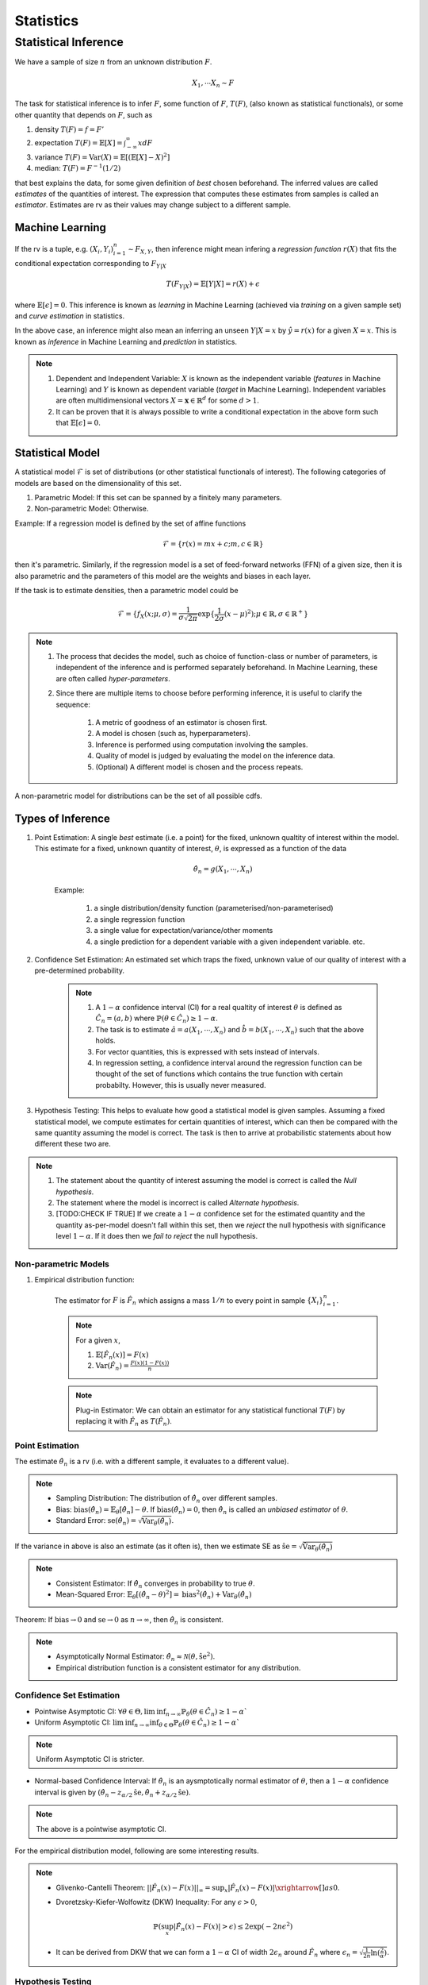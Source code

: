 Statistics
#####################

Statistical Inference
******************************

We have a sample of size :math:`n` from an unknown distribution :math:`F`.

.. math::
    X_1,\cdots X_n \sim F

The task for statistical inference is to infer :math:`F`, some function of :math:`F`, :math:`T(F)`, (also known as statistical functionals), or some other quantity that depends on :math:`F`, such as 

#. density :math:`T(F)=f=F'`
#. expectation :math:`T(F)=\mathbb{E}[X]=\int_{-\infty}^{\infty} x dF`
#. variance :math:`T(F)=\text{Var}(X)=\mathbb{E}[(\mathbb{E}[X]-X)^2]`
#. median: :math:`T(F)=F^{-1}(1/2)`

that best explains the data, for some given definition of *best* chosen beforehand. The inferred values are called *estimates* of the quantities of interest. The expression that computes these estimates from samples is called an *estimator*. Estimates are rv as their values may change subject to a different sample.

Machine Learning
======================
If the rv is a tuple, e.g. :math:`(X_i,Y_i)_{i=1}^n\sim F_{X,Y}`, then inference might mean infering a *regression function* :math:`r(X)` that fits the conditional expectation corresponding to :math:`F_{Y|X}`

.. math::
    T(F_{Y|X})=\mathbb{E}[Y|X]=r(X)+\epsilon

where :math:`\mathbb{E}[\epsilon]=0`. This inference is known as *learning* in Machine Learning (achieved via *training* on a given sample set) and *curve estimation* in statistics.

In the above case, an inference might also mean an inferring an unseen :math:`Y|X=x` by :math:`\hat{y}=r(x)` for a given :math:`X=x`. This is known as *inference* in Machine Learning and *prediction* in statistics.

.. note::
    #. Dependent and Independent Variable: :math:`X` is known as the independent variable (*features* in Machine Learning) and :math:`Y` is known as dependent variable (*target* in Machine Learning). Independent variables are often multidimensional vectors :math:`X=\mathbf{x}\in\mathbb{R}^d` for some :math:`d>1`.
    #. It can be proven that it is always possible to write a conditional expectation in the above form such that :math:`\mathbb{E}[\epsilon]=0`.

Statistical Model
======================

A statistical model :math:`\mathcal{F}` is set of distributions (or other statistical functionals of interest). The following categories of models are based on the dimensionality of this set.

#. Parametric Model: If this set can be spanned by a finitely many parameters.
#. Non-parametric Model: Otherwise.

Example: If a regression model is defined by the set of affine functions

.. math::
    \mathcal{F}=\{r(x)=mx+c; m,c\in\mathbb{R}\}

then it's parametric. Similarly, if the regression model is a set of feed-forward networks (FFN) of a given size, then it is also parametric and the parameters of this model are the weights and biases in each layer.

If the task is to estimate densities, then a parametric model could be 

.. math::
    \mathcal{F}=\{f_X(x;\mu,\sigma)=\frac{1}{\sigma\sqrt{2\pi}}\exp\{\frac{1}{2\sigma}(x-\mu)^2);\mu\in\mathbb{R},\sigma\in\mathbb{R}^+\}

.. note::
    #. The process that decides the model, such as choice of function-class or number of parameters, is independent of the inference and is performed separately beforehand. In Machine Learning, these are often called *hyper-parameters*. 
    #. Since there are multiple items to choose before performing inference, it is useful to clarify the sequence:

        #. A metric of goodness of an estimator is chosen first.
        #. A model is chosen (such as, hyperparameters).
        #. Inference is performed using computation involving the samples.
        #. Quality of model is judged by evaluating the model on the inference data.
        #. (Optional) A different model is chosen and the process repeats.

A non-parametric model for distributions can be the set of all possible cdfs.

Types of Inference
=========================

#. Point Estimation: A single *best* estimate (i.e. a point) for the fixed, unknown qualtity of interest within the model. This estimate for a fixed, unknown quantity of interest, :math:`\theta`, is expressed as a function of the data

    .. math::
        \hat{\theta_n}=g(X_1,\cdots,X_n)

    Example: 

        #. a single distribution/density function (parameterised/non-parameterised)
        #. a single regression function
        #. a single value for expectation/variance/other moments
        #. a single prediction for a dependent variable with a given independent variable. etc. 

#. Confidence Set Estimation: An estimated set which traps the fixed, unknown value of our quality of interest with a pre-determined probability. 

    .. note::
        #. A :math:`1-\alpha` confidence interval (CI) for a real qualtity of interest :math:`\theta` is defined as :math:`\hat{C_n}=(a,b)` where :math:`\mathbb{P}(\theta\in\hat{C_n})\ge 1-\alpha`. 
        #. The task is to estimate :math:`\hat{a}=a(X_1,\cdots,X_n)` and :math:`\hat{b}=b(X_1,\cdots,X_n)` such that the above holds. 
        #. For vector quantities, this is expressed with sets instead of intervals.
        #. In regression setting, a confidence interval around the regression function can be thought of the set of functions which contains the true function with certain probabilty. However, this is usually never measured.

#. Hypothesis Testing: This helps to evaluate how good a statistical model is given samples. Assuming a fixed statistical model, we compute estimates for certain quantities of interest, which can then be compared with the same quantity assuming the model is correct. The task is then to arrive at probabilistic statements about how different these two are.

.. note::
    #. The statement about the quantity of interest assuming the model is correct is called the *Null hypothesis*.
    #. The statement where the model is incorrect is called *Alternate hypothesis*.
    #. [TODO:CHECK IF TRUE] If we create a :math:`1-\alpha` confidence set for the estimated quantity and the quantity as-per-model doesn't fall within this set, then we *reject* the null hypothesis with significance level :math:`1-\alpha`.  If it does then we *fail to reject* the null hypothesis.

Non-parametric Models
---------------------------
#. Empirical distribution function:

    The estimator for :math:`F` is :math:`\hat{F_n}` which assigns a mass :math:`1/n` to every point in sample :math:`\{X_i\}_{i=1}^n`.
    
    .. note::
        
        For a given :math:`x`,
        
        #. :math:`\mathbb{E}[\hat{F_n}(x)]=F(x)`
        #. :math:`\text{Var}(\hat{F_n})=\frac{F(x)(1-F(x))}{n}`

    .. note::
        Plug-in Estimator: We can obtain an estimator for any statistical functional :math:`T(F)` by replacing it with :math:`\hat{F_n}` as :math:`T(\hat{F_n})`.

Point Estimation
---------------------------
The estimate :math:`\hat{\theta_n}` is a rv (i.e. with a different sample, it evaluates to a different value).

.. note::
    * Sampling Distribution: The distribution of :math:`\hat{\theta_n}` over different samples.
    * Bias: :math:`\text{bias}(\hat{\theta_n})=\mathbb{E}_{\theta}[\hat{\theta_n}]-\theta`. If :math:`\text{bias}(\hat{\theta_n})=0`, then :math:`\hat{\theta_n}` is called an *unbiased estimator* of :math:`\theta`.
    * Standard Error: :math:`\text{se}(\hat{\theta_n})=\sqrt{\text{Var}_{\theta}(\hat{\theta_n})}`.

If the variance in above is also an estimate (as it often is), then we estimate SE as :math:`\hat{\text{se}}=\sqrt{\hat{\text{Var}}_{\theta}(\hat{\theta_n})}`

.. note::
    * Consistent Estimator: If :math:`\hat{\theta_n}` converges in probability to true :math:`\theta`.
    * Mean-Squared Error: :math:`\mathbb{E}_{\theta}[(\hat{\theta_n}-\theta)^2]=\text{bias}^2(\hat{\theta_n})+\text{Var}_{\theta}(\hat{\theta_n})`

Theorem: If :math:`\text{bias}\to 0` and :math:`\text{se}\to 0` as :math:`n\to \infty`, then :math:`\hat{\theta_n}` is consistent.

.. note::
    * Asymptotically Normal Estimator: :math:`\hat{\theta_n}\approx\mathcal{N}(\theta,\hat{\text{se}}^2)`.
    * Empirical distribution function is a consistent estimator for any distribution.
    
Confidence Set Estimation
---------------------------------------
* Pointwise Asymptotic CI: :math:`\forall\theta\in\Theta,\liminf_{n\to\infty}\mathbb{P}_{\theta}(\theta\in\hat{C_n})\ge 1-\alpha``
* Uniform Asymptotic CI: :math:`\liminf_{n\to\infty}\inf_{\theta\in\Theta}\mathbb{P}_{\theta}(\theta\in\hat{C_n})\ge 1-\alpha``

.. note::
    Uniform Asymptotic CI is stricter.
    
* Normal-based Confidence Interval: If :math:`\hat{\theta_n}` is an aysmptotically normal estimator of :math:`\theta`, then a :math:`1-\alpha` confidence interval is given by :math:`(\hat{\theta_n}-z_{\alpha/2}\hat{\text{se}},\hat{\theta_n}+z_{\alpha/2}\hat{\text{se}})`.

.. note::
    The above is a pointwise asymptotic CI.

For the empirical distribution model, following are some interesting results.

.. note::
    * Glivenko-Cantelli Theorem: :math:`||\hat{F_n}(x)-F(x)||_\infty=\sup_{x}|\hat{F_n}(x)-F(x)|\xrightarrow[]{as} 0`.
    * Dvoretzsky-Kiefer-Wolfowitz (DKW) Inequality: For any :math:`\epsilon>0`,
    
        .. math::
            \mathbb{P}(\sup_x|\hat{F_n}(x)-F(x)|>\epsilon) \le 2\exp(-2n\epsilon^2)

    * It can be derived from DKW that we can form a :math:`1-\alpha` CI of width :math:`2\epsilon_n` around :math:`\hat{F_n}` where :math:`\epsilon_n=\sqrt{\frac{1}{2n}\ln(\frac{2}{\alpha})}`.

Hypothesis Testing
---------------------------------

